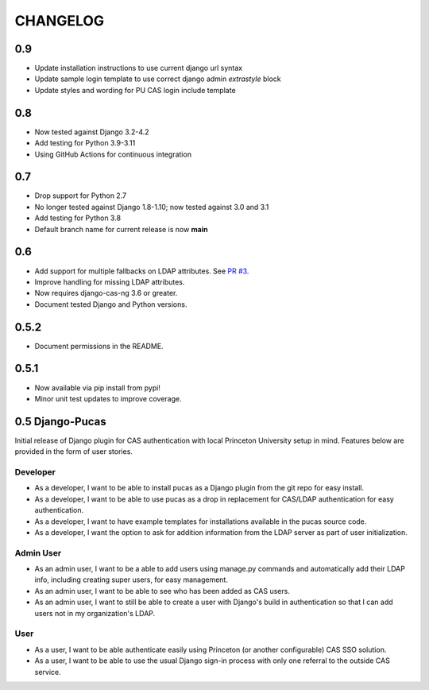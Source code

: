 CHANGELOG
=========

0.9
---

* Update installation instructions to use current django url syntax
* Update sample login template to use correct django admin `extrastyle` block
* Update styles and wording for PU CAS login include template

0.8
---
* Now tested against Django 3.2-4.2
* Add testing for Python 3.9-3.11
* Using GitHub Actions for continuous integration

0.7
----
* Drop support for Python 2.7
* No longer tested against Django 1.8-1.10; now tested against 3.0 and 3.1
* Add testing for Python 3.8
* Default branch name for current release is now **main**

0.6
-----
* Add support for multiple fallbacks on LDAP attributes. See `PR #3 <https://github.com/Princeton-CDH/django-pucas/pull/>`_.
* Improve handling for missing LDAP attributes.
* Now requires django-cas-ng 3.6 or greater.
* Document tested Django and Python versions.

0.5.2
-----

* Document permissions in the README.

0.5.1
-----

* Now available via pip install from pypi!
* Minor unit test updates to improve coverage.

0.5 Django-Pucas
----------------

Initial release of Django plugin for CAS authentication with local Princeton University setup
in mind. Features below are provided in the form of user stories.

Developer
~~~~~~~~~
* As a developer, I want to be able to install pucas as a Django plugin from the git repo for easy install.
* As a developer, I want to be able to use pucas as a drop in replacement for CAS/LDAP authentication for easy authentication.
* As a developer, I want to have example templates for installations available in the pucas source code.
* As a developer, I want the option to ask for addition information from the LDAP server as part of user initialization.

Admin User
~~~~~~~~~~
* As an admin user, I want to be a able to add users using manage.py commands and automatically add their LDAP info, including creating super users, for easy management.
* As an admin user, I want to be able to see who has been added as CAS users.
* As an admin user, I want to still be able to create a user with Django's build in authentication so that I can add users not in my organization's LDAP.

User
~~~~
* As a user, I want to be able authenticate easily using Princeton (or another configurable) CAS SSO solution.
* As a user, I want to be able to use the usual Django sign-in process with only one referral to the outside CAS service.
